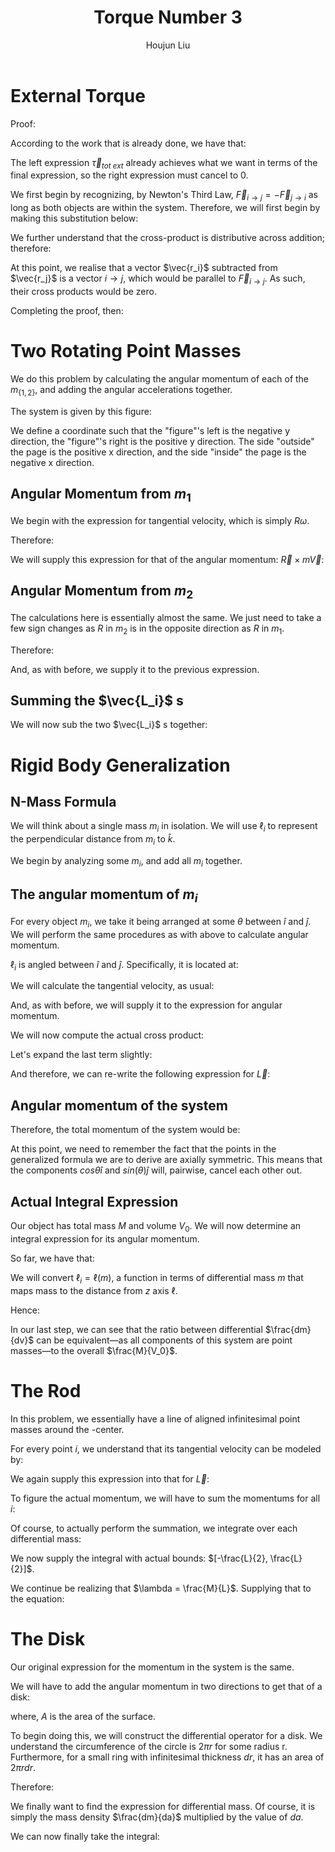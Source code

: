 :PROPERTIES:
:ID:       C19AABA7-293A-4EEE-B089-442D55E1FB58
:END:
#+TITLE: Torque Number 3
#+AUTHOR: Houjun Liu

* External Torque

Proof:

\begin{equation}
\vec{\tau}_{total\ ext} = \frac{d \vec{L}_{system}}{dt}
\end{equation}

According to the work that is already done, we have that:

\begin{equation}
   \frac{d \vec{L}_{system}}{dt} = \vec{\tau}_{tot\ ext} + \sum_{1 \leq i < j \leq N} \left[ (\vec{r}_i \times \vec{F}_{j \to i}) + (\vec{r}_j \times \vec{F}_{i \to j}) \right]
\end{equation}

The left expression $\vec{\tau}_{tot\ ext}$ already achieves what we want in terms of the final expression, so the right expression must cancel to $0$. 

We first begin by recognizing, by Newton's Third Law, $\vec{F}_{i\to j} = -\vec{F}_{j\to i}$ as long as both objects are within the system. Therefore, we will first begin by making this substitution below:

\begin{align}
(\vec{r}_i \times \vec{F}_{j \to i}) + (\vec{r}_j \times \vec{F}_{i \to j}) =  (\vec{r}_j \times \vec{F}_{i \to j}) -(\vec{r}_i \times \vec{F}_{i \to j})
\end{align}

We further understand that the cross-product is distributive across addition; therefore:

\begin{align}
(\vec{r}_i \times \vec{F}_{j \to i}) + (\vec{r}_j \times \vec{F}_{i \to j}) &=  (\vec{r}_j \times \vec{F}_{i \to j}) -(\vec{r}_i \times \vec{F}_{i \to j})\\
&= (\vec{r}_j-\vec{r_i}) \times \vec{F}_{i \to j}
\end{align}

At this point, we realise that a vector $\vec{r_i}$ subtracted from $\vec{r_j}$ is a vector $i \to j$, which would be parallel to $\vec{F}_{i \to j}$. As such, their cross products would be zero.

Completing the proof, then:

\begin{align}
   \frac{d \vec{L}_{system}}{dt} &= \vec{\tau}_{tot\ ext} + \sum_{1 \leq i < j \leq N} \left[ (\vec{r}_i \times \vec{F}_{j \to i}) + (\vec{r}_j \times \vec{F}_{i \to j}) \right] \\
&= \vec{\tau}_{tot\ ext} + \sum_{1 \leq i < j \leq N} 0 \\
&= \vec{\tau}_{tot\ ext} + 0 \\
&= \vec{\tau}_{tot\ ext}\ \blacksquare
\end{align}

[[./2022-03-01_14-44-25_screenshot.png]]


* Two Rotating Point Masses
We do this problem by calculating the angular momentum of each of the $m_{\{1,2\}}$, and adding the angular accelerations together.

The system is given by this figure:

#+DOWNLOADED: screenshot @ 2022-03-03 22:44:48
[[file:2022-03-03_22-44-48_screenshot.png]]

We define a coordinate such that the "figure"'s left is the negative y direction, the "figure"'s right is the positive y direction. The side "outside" the page is the positive x direction, and the side "inside" the page is the negative x direction.

** Angular Momentum from $m_1$
We begin with the expression for tangential velocity, which is simply $R \omega$.

Therefore:

\begin{align}
   \vec{V} &= (R\hat{j})(\omega \hat{k}) \\
&=(R\omega) (\hat{j}\hat{k})\\
&=R\omega \hat{i}
\end{align}

We will supply this expression for that of the angular momentum: $\vec{R} \times m\vec{V}$:

\begin{align}
   \vec{L} &= \vec{r} \times m\vec{V} \\
&=(-R\hat{j} + h\hat{k}) \times m(R\omega \hat{i})\\
&=-R\hat{j}\times mR\omega \vec{i} + h\hat{k}\times mR\omega \vec{i} \\
&=-mR^2\omega (\hat{j}\times\hat{i}) + h mR\omega (\hat{k}\times\hat{i}) \\
&=mR^2\omega \hat{k} + h mR\omega \hat{j} 
\end{align}

** Angular Momentum from $m_2$
The calculations here is essentially almost the same. We just need to take a few sign changes as $R$ in $m_2$ is in the opposite direction as $R$ in $m_1$.

Therefore:

\begin{align}
   \vec{V} &= (-R\hat{j})(\omega \hat{k}) \\
&=(-R\omega) (\hat{j}\hat{k})\\
&=-R\omega \hat{i}
\end{align}

And, as with before, we supply it to the previous expression.

\begin{align}
   \vec{L} &= \vec{r} \times m\vec{V} \\
&=(R\hat{j} + h\hat{k}) \times m(-R\omega \hat{i})\\
&=R\hat{j}\times -mR\omega \vec{i} + h\hat{k}\times -mR\omega \vec{i} \\
&=-mR^2\omega (\hat{j}\times\vec{i}) - h mR\omega (\hat{k}\times\vec{i}) \\
&=mR^2\omega \hat{k} - h mR\omega \hat{j} 
\end{align}

** Summing the $\vec{L_i}$ s
We will now sub the two $\vec{L_i}$ s together:

\begin{align}
   \vec{L}_1 + \vec{L}_2 &= mR^2\omega \hat{k} + h mR\omega \hat{j} +mR^2\omega \hat{k} - h mR\omega \hat{j} \\
&= mR^2\omega \hat{k} +mR^2\omega \hat{k} + h mR\omega \hat{j}  - h mR\omega \hat{j}\\
&= 2mR^2\omega \hat{k} + 0\\
&= 2mR^2\omega \hat{k}\ \blacksquare
\end{align}

* Rigid Body Generalization 

** N-Mass Formula
We will think about a single mass $m_i$ in isolation. We will use $\ell_i$ to represent the perpendicular distance from $m_i$ to $\hat{k}$. 

We begin by analyzing some $m_i$, and add all $m_i$ together.

** The angular momentum of $m_i$
For every object $m_i$, we take it being arranged at some $\theta$ between $\hat{i}$ and $\hat{j}$. We will perform the same procedures as with above to calculate angular momentum.

$\ell_i$ is angled between $\hat{i}$ and $\hat{j}$. Specifically, it is located at:

\begin{equation}
   \ell_i = cos(\theta) \ell_i\hat{i} + sin(\theta) \ell_i\hat {j} 
\end{equation}

We will calculate the tangential velocity, as usual:

\begin{align}
   \vec{V} &= (cos(\theta) \ell_i\hat{i} + sin(\theta) \ell_i\hat {j})(\omega \hat{k}) \\
&= cos(\theta)\ell_i(\omega \hat{k}) \hat{i} + sin(\theta)\ell_i(\omega \hat{k}) \hat {j}\\
&= cos(\theta)\ell_i\omega (\hat{k} \hat{i}) + sin(\theta)\ell_i\omega (\hat{k} \hat {j})\\
&= cos(\theta)\ell_i\omega \hat{j} - sin(\theta)\ell_i\omega \hat{i}
\end{align}

And, as with before, we will supply it to the expression for angular momentum. 

\begin{align}
   \vec{L} &= \vec{r} \times m\vec{V} \\
&=(cos(\theta)\ell_i \hat{i} + sin(\theta)\ell_i \hat {j} + h\hat{k}) \times m(cos(\theta)\ell_i\omega \hat{j} - sin(\theta)\ell_i\omega \hat{i})\\
&=(cos(\theta)\ell_i \hat{i} + sin(\theta)\ell_i \hat {j} + h\hat{k}) \times (mcos(\theta)\ell_i\omega \hat{j} - msin(\theta)\ell_i\omega \hat{i})
\end{align}

We will now compute the actual cross product:

\begin{align}
   \vec{L} = &(hmcos\theta \ell_i \omega) \hat{i}  +\\
&(hmsin\theta\ell_i \omega)\hat{j} +\\
&(m\omega(cos\theta \ell_i)^2 + m\omega(sin\theta \ell_i)^2)\hat{k}
\end{align}

Let's expand the last term slightly:

\begin{align}
  &m\omega(cos\theta \ell_i)^2 + m\omega(sin\theta \ell_i)^2\\
=&m\omega(cos\theta \ell_i)^2 + m\omega(sin\theta \ell_i)^2\\
=&m\omega\ cos^2\theta {\ell_i}^2 + m\omega\ sin^2 \theta {\ell_i}^2\\
=&m\omega(1-sin^2\theta) {\ell_i}^2 + m\omega\ sin^2 \theta {\ell_i}^2 \\
=&m\omega{\ell_i}^2- m\omega{\ell_i}^2sin^2\theta + m\omega\ sin^2 \theta {\ell_i}^2 \\
=&m\omega{\ell_i}^2
\end{align}

And therefore, we can re-write the following expression for $\vec{L}$:

\begin{align}
   \vec{L} = &(hmcos\theta \ell_i \omega) \hat{i}  +\\
&(hmsin\theta\ell_i \omega)\hat{j} +\\
&m\omega{\ell_i}^2\hat{k}
\end{align}

** Angular momentum of the system

Therefore, the total momentum of the system would be:

\begin{align}
       \vec{L} = \sum^N_{i=1} \left(hm\ cos\left(\frac{2\pi i}{N}\right) \ell_i \omega\right) \hat{i}  +\left(hm\ sin\left(\frac{2\pi i}{N}\right)\ell_i \omega\right)\hat{j} +m\omega{\ell_i}^2\hat{k}
\end{align}

At this point, we need to remember the fact that the points in the generalized formula we are to derive are axially symmetric. This means that the components $cos{\theta} \hat{i}$ and $sin(\theta)\hat{j}$ will, pairwise, cancel each other out.

\begin{align}
       \vec{L} &= \sum^N_{i=1} \left(hm\ cos\left(\frac{2\pi i}{N}\right) \ell_i \omega\right) \hat{i}  +\left(hm\ sin\left(\frac{2\pi i}{N}\right)\ell_i \omega\right)\hat{j} +m\omega{\ell_i}^2\hat{k}\\
&=\sum^N_{i=1} 0 +m\omega{\ell_i}^2\hat{k}\\
&=\sum^N_{i=1} m\omega{\ell_i}^2\hat{k}\\
&=\hat{k}\omega\sum^N_{i=1} m{\ell_i}^2
\end{align}

** Actual Integral Expression
Our object has total mass $M$ and volume $V_0$. We will now determine an integral expression for its angular momentum.

So far, we have that:

\begin{equation}
 \vec{L}=\hat{k}\omega\sum^N_{i=1} m{\ell_i}^2
\end{equation}

We will convert $\ell_i = \ell(m)$, a function in terms of differential mass $m$ that maps mass to the distance from $z$ axis $\ell$.

Hence:

\begin{align}
 \vec{L}&=\hat{k}\omega\sum^N_{i=1} m{\ell_i}^2\\
&=\hat{k}\omega\int_V {\ell}^2dm\\
&=\hat{k}\omega\int_V {\ell}^2\frac{dm}{dv} dV\\
&=\hat{k}\omega\int_V {\ell}^2\frac{M}{V_0} dV
\end{align}

In our last step, we can see that the ratio between differential $\frac{dm}{dv}$ can be equivalent---as all components of this system are point masses---to the overall $\frac{M}{V_0}$.

* The Rod
In this problem, we essentially have a line of aligned infinitesimal point masses around the -center.

For every point $i$, we understand that its tangential velocity can be modeled by:

\begin{align}
   \vec{V} &= (\ell_i\hat{j})(\omega \hat{k}) \\
&=(\ell_i\omega) (\hat{j}\hat{k})\\
&=\ell_i\omega \hat{i}
\end{align}

We again supply this expression into that for $\vec{L}$:

\begin{align}
   \vec{L_i} &= \vec{r} \times m_i\vec{V} \\
&=(\ell_i \hat{j} + h\hat{k}) \times m_i \ell_i \omega \hat{i}\\
&=\ell_i  m_i \ell_i \omega (\hat{j}\times \hat{i}) + h m_i \ell_i \omega (\hat{k}\times\hat{i})\\
&= -h m_i \ell_i \omega \hat{j}+{\ell_i}^2 m_i \omega \hat{k}
\end{align}

To figure the actual momentum, we will have to sum the momentums for all $i$:

\begin{equation}
   \vec{L} = \sum_i \vec{L_i} = \sum_i \left(-h m_i \ell_i \omega \hat{j}+{\ell_i}^2 m_i \omega \hat{k}\right)
\end{equation}

Of course, to actually perform the summation, we integrate over each differential mass:

\begin{align}
    &\int_L \left(-h \ell \omega \hat{j}+\ell^2 \omega \hat{k}\right) dm\\
=&\omega \int_L \left(-h\ell \hat{j}+\ell^2 \hat{k}\right) dm\\
=&\omega \int_L \left(-h\ell \hat{j}+\ell^2 \hat{k}\right) \frac{dm}{dl} dl\\
=&\omega \int_L \left(-h\ell \hat{j}+\ell^2 \hat{k}\right) \lambda dl\\
=&\omega \lambda \int_L \left(- h\ell \hat{j}+\ell^2 \hat{k}\right) dl
\end{align}

We now supply the integral with actual bounds: $[-\frac{L}{2}, \frac{L}{2}]$.

\begin{align}
&\omega  \lambda\int_L \left(- h\ell \hat{j}+\ell^2 \hat{k}\right) dl \\
=&\omega  \lambda\int_{-\frac{L}{2}}^{\frac{L}{2}} \left( -h\ell \hat{j}+\ell^2 \hat{k}\right) dl \\
=&\omega  \lambda  \left(\int_{-\frac{L}{2}}^{\frac{L}{2}}-h\ell \hat{j}dl+\int_{-\frac{L}{2}}^{\frac{L}{2}}\ell^2 \hat{k} dl \right)\\
=&\omega  \lambda  \left(h\hat{j}\int_{-\frac{L}{2}}^{\frac{L}{2}}\ell dl-\hat{k}\int_{-\frac{L}{2}}^{\frac{L}{2}}\ell^2  dl \right)\\
=&\omega  \lambda  \left\left(-h\hat{j}\frac{\ell^2}{2} +\hat{k}\frac{\ell^3}{3}  \right)\right|_{-\frac{L}{2}}^{\frac{L}{2}}\\
=&\omega  \lambda  \left(-h\hat{j}\frac{\frac{L}{2}^2}{2} +\hat{k}\frac{\frac{L}{2}^3}{3}  \right)-\left(-h\hat{j}\frac{\frac{-L}{2}^2}{2} +\hat{k}\frac{\frac{-L}{2}^3}{3}  \right)\\
=& 2\frac{L^3}{24} \omega  \lambda   \hat{k}\\
=& \frac{L^3}{12} \omega  \lambda   \hat{k}
\end{align}

We continue be realizing that $\lambda = \frac{M}{L}$. Supplying that to the equation:

\begin{align}
& \frac{L^3}{12} \omega  \lambda   \hat{k} \\
=& \frac{L^3}{12} \omega  \frac{M}{L} \hat{k} \\
=& \frac{L^2}{12} M \omega  \hat{k} \\
=& \frac{1}{12}L^2M \omega  \hat{k} 
\end{align}

* The Disk
Our original expression for the momentum in the system is the same. 

\begin{align}
   \vec{L_i} &= \vec{r} \times m_i\vec{V} \\
&=m\omega{\ell_i}^2\hat{k}
\end{align}

We will have to add the angular momentum in two directions to get that of a disk:

\begin{equation}
   \vec{L} = \sum_i \vec{L_i} = \sum_A \vec{L_i}
\end{equation}

where, $A$ is the area of the surface.

To begin doing this, we will construct the differential operator for a disk. We understand the circumference of the circle is $2 \pi r$ for some radius r. Furthermore, for a small ring with infinitesimal thickness $dr$, it has an area of $2\pi r dr$.

Therefore:

\begin{equation}
    da = 2\pi r dr
\end{equation}

We finally want to find the expression for differential mass. Of course, it is simply the mass density $\frac{dm}{da}$ multiplied by the value of $da$.

\begin{align}
   dm &= \frac{dm}{da}\ da\\
&= \sigma\ da \\
&= \frac{M}{\pi R^2} da\\
&= \frac{M}{\pi R^2} 2\pi r dr\\
&= \frac{2 rM}{R^2} dr
\end{align}

We can now finally take the integral:

\begin{align}
   &\int_{0}^{R} \vec{L}_i  \\
\Rightarrow &\int_{0}^{R} \omega r^2\hat{k}\ dm\\
\Rightarrow &\int_{0}^{R} \omega r^2\hat{k} \frac{2 rM}{R^2} dr\\
\Rightarrow &\int_{0}^{R} \omega \hat{k} \frac{2 r^3M}{R^2} dr\\
\Rightarrow &\frac{2 M \omega }{R^2} \hat{k}\int_{0}^{R}  r^3 dr\\
\Rightarrow &\frac{2 M \omega }{R^2} \hat{k} \left(\left\frac{r^4}{4}\right|_0^R\right)\\
\Rightarrow &\frac{2 M \omega }{R^2} \hat{k} \frac{R^4}{4}\\
\Rightarrow &\frac{2 M \omega }{R^2} \hat{k} \frac{R^4}{4}\\
\end{align}

